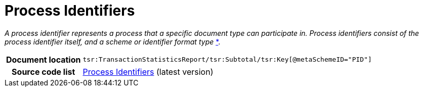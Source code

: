 [[codelist-processID]]
= Process Identifiers

__A process identifier represents a process that a specific document type can participate in. Process
identifiers consist of the process identifier itself, and a scheme or identifier format type__
http://docs.oasis-open.org/bdxr/bdx-smp/v1.0/cs03/bdx-smp-v1.0-cs03.html#_Toc458092060[*].

[cols="1,4"]
|===
h| Document location
| `tsr:TransactionStatisticsReport/tsr:Subtotal/tsr:Key[@metaSchemeID="PID"]`

h| Source code list
| link:https://docs.peppol.eu/edelivery/codelists/[Process Identifiers] (latest version)
|===
